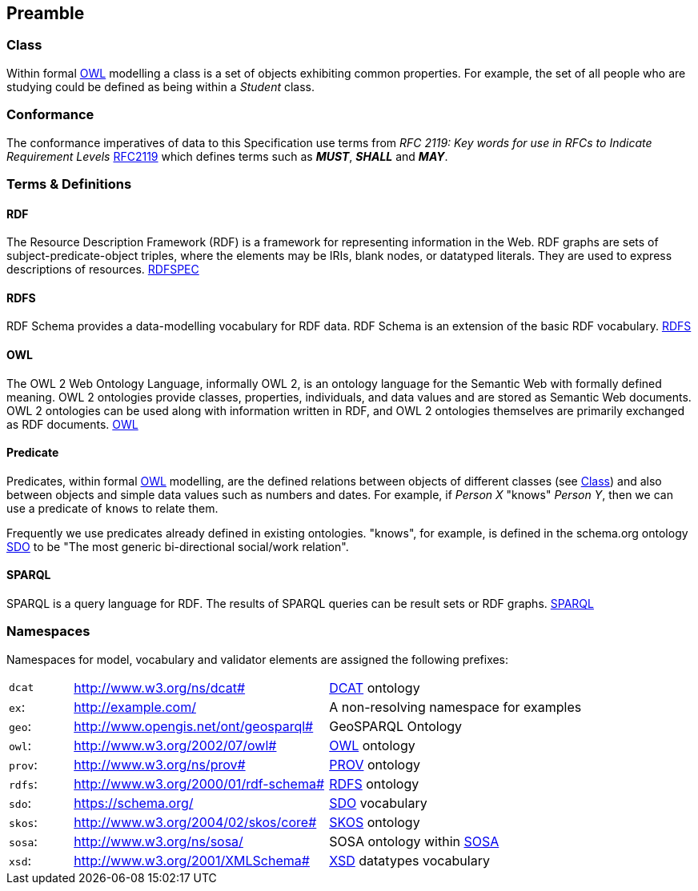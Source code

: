 == Preamble

=== Class

Within formal <<OWL, OWL>> modelling a class is a set of objects exhibiting common properties. For example, the set of all people who are studying could be defined as being within a _Student_ class.

=== Conformance

The conformance imperatives of data to this Specification use terms from _RFC 2119: Key words for use in RFCs to Indicate Requirement Levels_ <<RFC2119, RFC2119>> which defines terms such as *_MUST_*, *_SHALL_* and *_MAY_*.

=== Terms & Definitions

==== RDF

The Resource Description Framework (RDF) is a framework for representing information in the Web. RDF graphs are sets of subject-predicate-object triples, where the elements may be IRIs, blank nodes, or datatyped literals. They are used to express descriptions of resources. <<RDFSPEC, RDFSPEC>>

==== RDFS

RDF Schema provides a data-modelling vocabulary for RDF data. RDF Schema is an extension of the basic RDF vocabulary. <<RDFS, RDFS>>

==== OWL

The OWL 2 Web Ontology Language, informally OWL 2, is an ontology language for the Semantic Web with formally defined meaning. OWL 2 ontologies provide classes, properties, individuals, and data values and are stored as Semantic Web documents. OWL 2 ontologies can be used along with information written in RDF, and OWL 2 ontologies themselves are primarily exchanged as RDF documents. <<OWL2, OWL>>

==== Predicate

Predicates, within formal <<OWL, OWL>> modelling, are the defined relations between objects of different classes (see <<Class>>) and also between objects and simple data values such as numbers and dates. For example, if _Person X_ "knows" _Person Y_, then we can use a predicate of `knows` to relate them.

Frequently we use predicates already defined in existing ontologies. "knows", for example, is defined in the schema.org ontology <<SDO, SDO>> to be "The most generic bi-directional social/work relation".

==== SPARQL

SPARQL is a query language for RDF. The results of SPARQL queries can be result sets or RDF graphs. <<SPARQL, SPARQL>>

=== Namespaces

Namespaces for model, vocabulary and validator elements are assigned the following prefixes:

[frame=none, grid=none, cols="1, 4, 4"]
|===
| `dcat` | http://www.w3.org/ns/dcat# | <<DCAT, DCAT>> ontology
| `ex`: | http://example.com/ | A non-resolving namespace for examples
| `geo`: | http://www.opengis.net/ont/geosparql# | GeoSPARQL Ontology
| `owl`: | http://www.w3.org/2002/07/owl# | <<OWL2, OWL>> ontology
| `prov`: | http://www.w3.org/ns/prov# | <<PROV, PROV>> ontology
| `rdfs`: | http://www.w3.org/2000/01/rdf-schema# | <<RDFS, RDFS>> ontology
| `sdo`: | https://schema.org/ | <<SDO, SDO>> vocabulary
| `skos`: | http://www.w3.org/2004/02/skos/core# | <<SKOS, SKOS>> ontology
| `sosa`: | http://www.w3.org/ns/sosa/ | SOSA ontology within <<SOSA, SOSA>>
| `xsd`: | http://www.w3.org/2001/XMLSchema# | <<XSD2, XSD>> datatypes vocabulary
|===